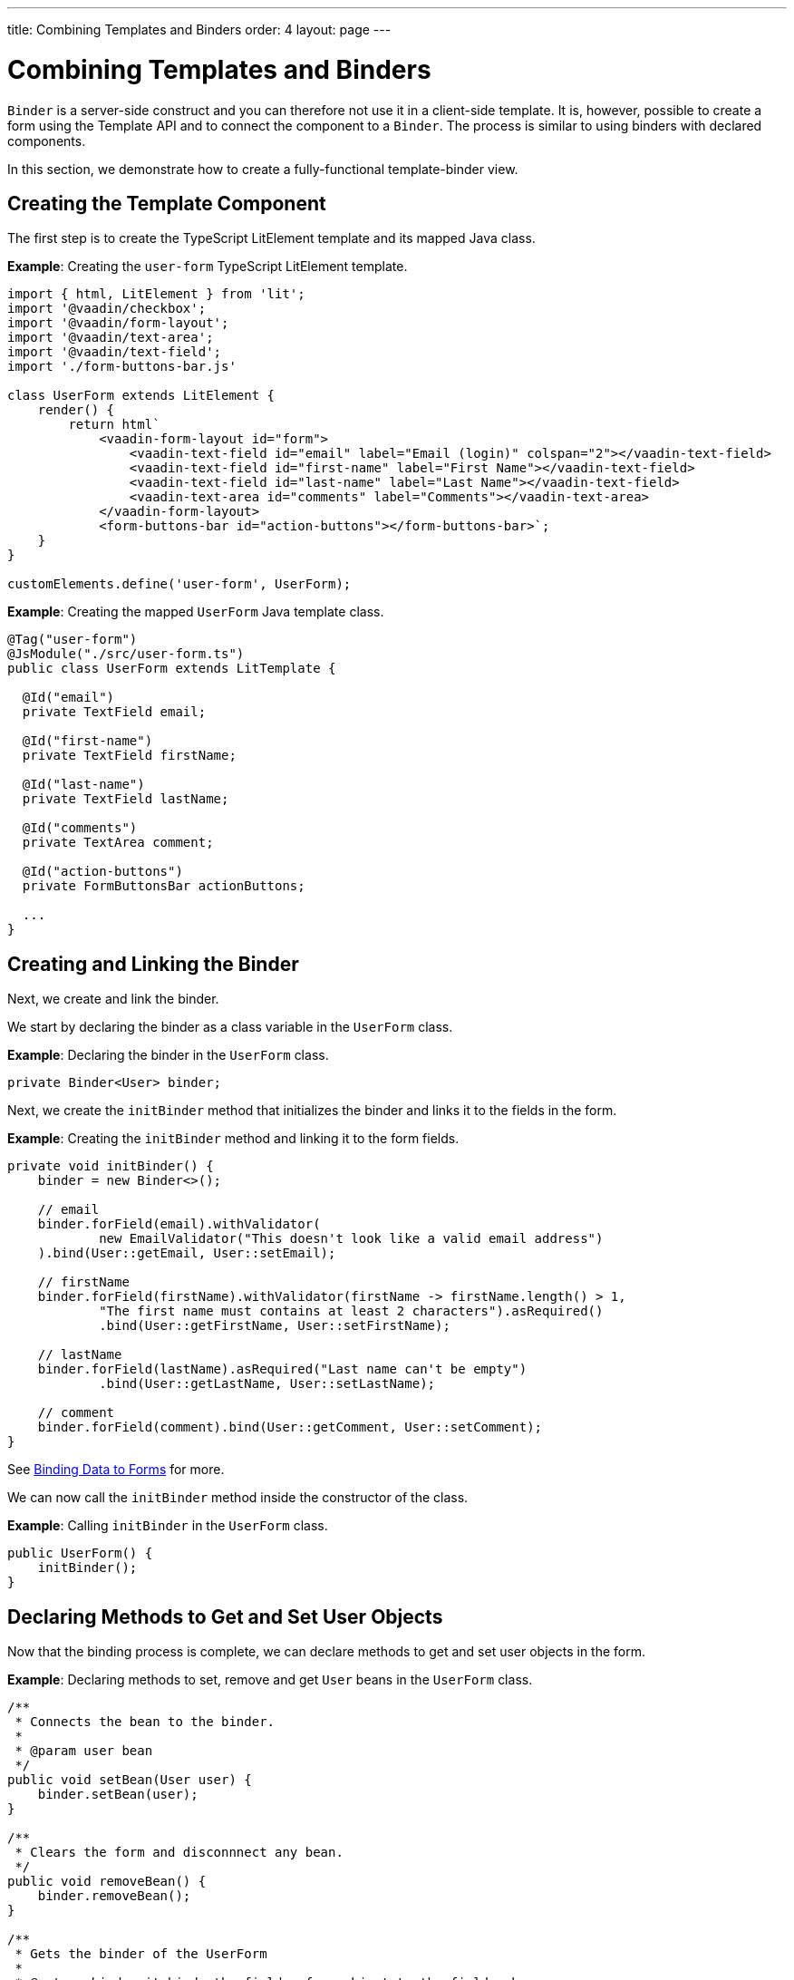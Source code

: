 ---
title: Combining Templates and Binders
order: 4
layout: page
---

= Combining Templates and Binders

`Binder` is a server-side construct and you can therefore not use it in a client-side template. It is, however, possible to create a form using the Template API and to connect the component to a `Binder`. The process is similar to using binders with declared components.

In this section, we demonstrate how to create a fully-functional template-binder view.

== Creating the Template Component

The first step is to create the TypeScript LitElement template and its mapped Java class.

*Example*: Creating the `user-form` TypeScript LitElement template.

[source,js]
----
import { html, LitElement } from 'lit';
import '@vaadin/checkbox';
import '@vaadin/form-layout';
import '@vaadin/text-area';
import '@vaadin/text-field';
import './form-buttons-bar.js'

class UserForm extends LitElement {
    render() {
        return html`
            <vaadin-form-layout id="form">
                <vaadin-text-field id="email" label="Email (login)" colspan="2"></vaadin-text-field>
                <vaadin-text-field id="first-name" label="First Name"></vaadin-text-field>
                <vaadin-text-field id="last-name" label="Last Name"></vaadin-text-field>
                <vaadin-text-area id="comments" label="Comments"></vaadin-text-area>
            </vaadin-form-layout>
            <form-buttons-bar id="action-buttons"></form-buttons-bar>`;
    }
}

customElements.define('user-form', UserForm);
----

*Example*: Creating the mapped `UserForm` Java template class.

[source,java]
----
@Tag("user-form")
@JsModule("./src/user-form.ts")
public class UserForm extends LitTemplate {

  @Id("email")
  private TextField email;

  @Id("first-name")
  private TextField firstName;

  @Id("last-name")
  private TextField lastName;

  @Id("comments")
  private TextArea comment;

  @Id("action-buttons")
  private FormButtonsBar actionButtons;

  ...
}
----

== Creating and Linking the Binder

Next, we create and link the binder.

We start by declaring the binder as a class variable in the `UserForm` class.

*Example*: Declaring the binder in the `UserForm` class.
[source,java]
----
private Binder<User> binder;
----

Next, we create the `initBinder` method that initializes the binder and links it to the fields in the form.

*Example*: Creating the `initBinder` method and linking it to the form fields.

[source,java]
----
private void initBinder() {
    binder = new Binder<>();

    // email
    binder.forField(email).withValidator(
            new EmailValidator("This doesn't look like a valid email address")
    ).bind(User::getEmail, User::setEmail);

    // firstName
    binder.forField(firstName).withValidator(firstName -> firstName.length() > 1,
            "The first name must contains at least 2 characters").asRequired()
            .bind(User::getFirstName, User::setFirstName);

    // lastName
    binder.forField(lastName).asRequired("Last name can't be empty")
            .bind(User::getLastName, User::setLastName);

    // comment
    binder.forField(comment).bind(User::getComment, User::setComment);
}
----

See <<../binding-data/components-binder#,Binding Data to Forms>> for more.

We can now call the `initBinder` method inside the constructor of the class.

*Example*: Calling `initBinder` in the `UserForm` class.

[source,java]
----
public UserForm() {
    initBinder();
}
----

== Declaring Methods to Get and Set User Objects

Now that the binding process is complete, we can declare methods to get and set user objects in the form.

*Example*: Declaring methods to set, remove and get `User` beans in the `UserForm` class.

[source,java]
----
/**
 * Connects the bean to the binder.
 *
 * @param user bean
 */
public void setBean(User user) {
    binder.setBean(user);
}

/**
 * Clears the form and disconnnect any bean.
 */
public void removeBean() {
    binder.removeBean();
}

/**
 * Gets the binder of the UserForm
 *
 * @return binder it binds the fields of an object to the fields shown
 */
public Optional<User> getBean() {
    return Optional.of(binder.getBean());
}
----
* An unbuffered binding is used.

[NOTE]
--
* *Unbuffered* binding: The binder keep a reference to the bean: every time the user changes a value, it is immediately validated and written to the bean object.
* *Buffered* binding: Changes are not written to the bean until this is explicitly specified.
--

See <<../binding-data/components-binder-load#,Loading From and Saving To Business Objects>> for more.

== Using the UserForm Component

The `UserForm` component is now ready for use in other parts of your code.

== Creating the Main View

First, we create the `MainView` LitElement template component. This component displays a grid of users and our new `UserForm` component. For the grid, we use the Vaadin <<../components/grid#,`Grid` component>>

Here is the result.

image:images/template-and-binder-first-result.png[MainView]

*Example*: Creating the `main-view` TypeScript LitElement template.

[source,js]
----
import { html, LitElement } from 'lit';
import '@vaadin/grid';
import './user-form.js';

class MainView extends LitElement {
    render() {
        return html`
            <div id="main-container">
                <vaadin-grid id="users-grid"></vaadin-grid>
                <user-form id="user-form"></user-form>
            </div>`;
    }
}

customElements.define('main-view', MainView);
----

*Example*: Creating the mapped `MainView` Java template class.

[source,java]
----
@Tag("main-view")
@JsModule("./src/main-view.ts")
@Route("")
public class MainView extends LitTemplate {

    @Id("user-form")
    private UserForm userForm;

    @Id("users-grid")
    private UsersGrid usersGrid;
}
----

== Initializing the MainView Component

Next, we configure the components and binder, and initialize their listeners in the `MainView` class.

*Example*: Initializing the `MainView` component and its component's listeners.

.MainView.class
[source,java]
----
/**
 * Initializes the Main view and the listeners of its components.
 */
public MainView() {

    // selection listener on the rows of the grid.
    usersGrid.addSelectionListener(selectionEvent -> {
        Optional<User> optionalUser = usersGrid.getSelectedItems().stream().findAny();

        if (optionalUser.isPresent()) {
            userForm.setBean(optionalUser.get());
            setEditionEnabled(true);
        } else {
            userForm.removeBean();
            setEditionEnabled(false);
        }
    });

    initFormListeners();
}
----

== Implementing Save, Cancel and Delete Listeners

The final step is to implement listeners for the Save, Cancel and Delete buttons in the `initFormListener`.

*Example*: Implementing the `save` listener in the `MainView` class.

[source,java]
----
formButtonsBar.addSaveListener(saveEvent -> {
    // it checks that all validators defined in the form pass without error.
    if (!userForm.getBinder().validate().isOk()) {
        return;
    }

    Optional<User> optionalUser = userForm.getBean();

    if (optionalUser.isPresent()) {
        User user = optionalUser.get();

        user = UsersRepository.save(user);

        usersGrid.refresh(user);
        userForm.setBean(user); // update the data in the form
    }
});
----
* The code first checks the state of the bean.
* If correct, it generates a user object from the `userForm`.
* The user is then saved calling a method of the repository.
* The item in the grid is refreshed to show the changes.

[NOTE]
For buffered binding, you would need to call `binder.writeBean()`.

[NOTE]
--
* *Unbuffered* binding: When you use the `setBean` method (unbuffered binding), validation is triggered automatically on all change events.
* *Buffered* binding: When you use the `readBean` and `writeBean` methods (buffered binding), validation is not triggered automatically.
--

*Example*: Implementing the `cancel` listener in the `MainView` class.

.MainView.initFormListeners
[source,java]
----
formButtonsBar.addCancelListener(cancelEvent -> {
    usersGrid.deselectAll();
});
----
* All the elements of the grid are deselected and the form is emptied.
* Deselection of a row triggers an event that removes the bean. See the `usersGrid.addSelectionListener` implementation in the previous section.

*Example*: Implementing the `delete` listener in the `MainView` class.

[source,java]
----
formButtonsBar.addDeleteListener(deleteEvent -> {
    Optional<User> optionalUser = usersGrid.getSelectedItems().stream().findAny();

    if (optionalUser.isPresent()) {
        UsersRepository.delete(optionalUser.get());
        usersGrid.deselectAll();
        usersGrid.refreshAll();
    }
});
----
* The user is selected from the grid, removed calling `UsersRepository.delete`, and the user (bean) is removed from the `UserForm`.
* When a user (bean) is removed, the fields of the `UserForm` are cleared.

== Viewing the Final Result

Note:

* When you select a row, the user's information displays in the form fields.
* When you click *Save*, changes to the user's information are saved.
* When you click *Delete*, the user is deleted from the form and the grid.

image:images/template-and-binder-second-result.png[MainView]
